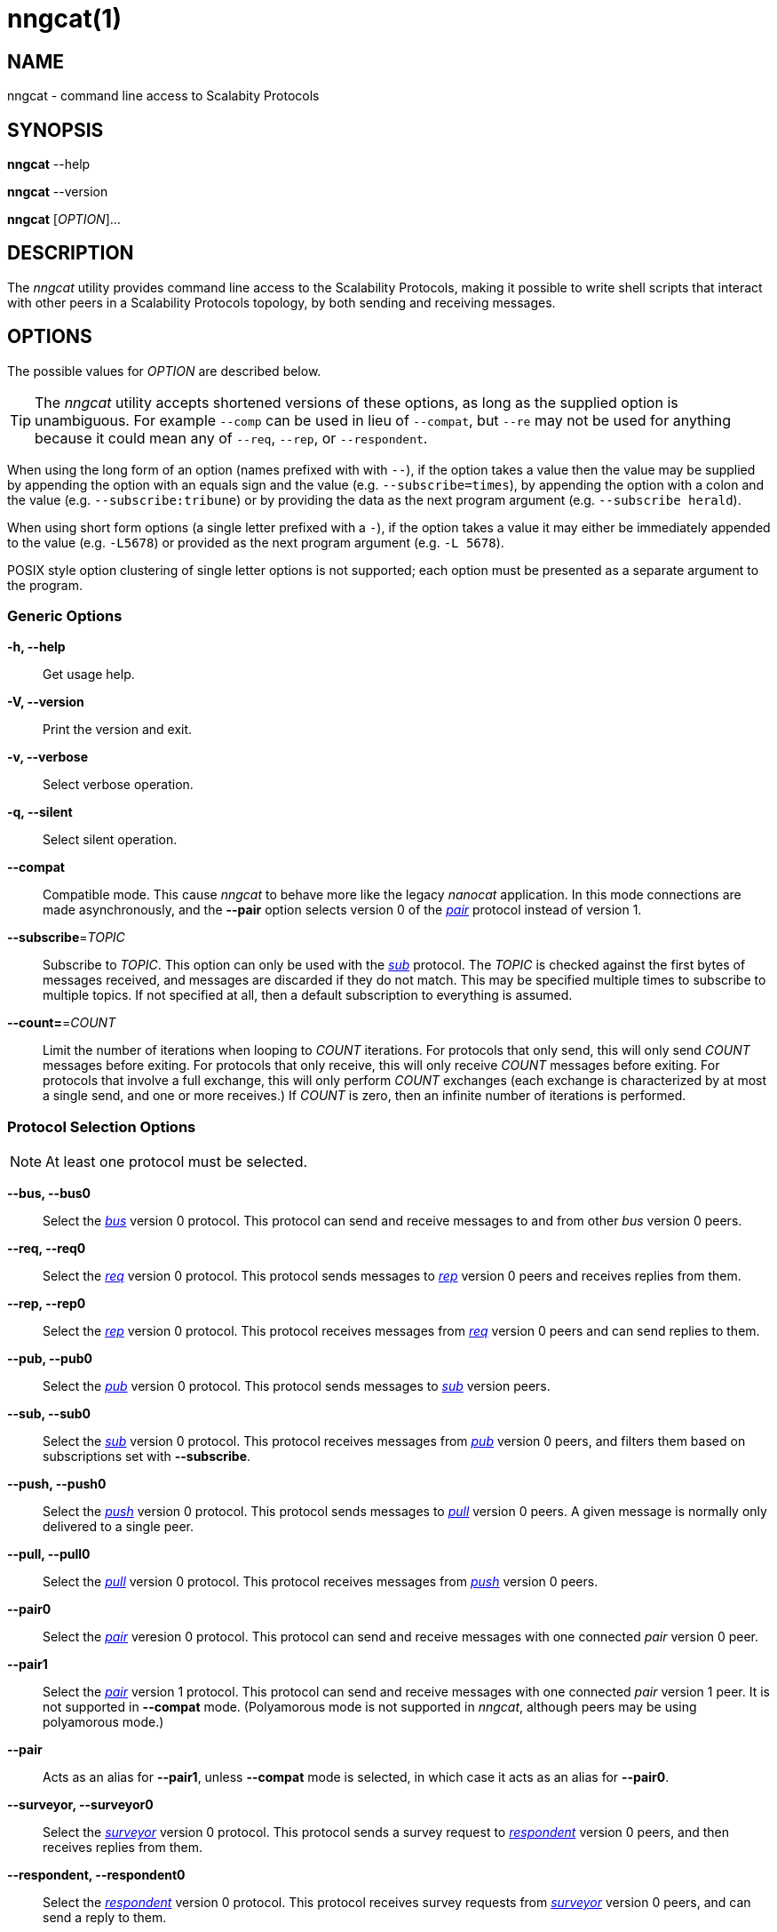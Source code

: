 = nngcat(1)
//
// Copyright 2018 Staysail Systems, Inc. <info@staysail.tech>
// Copyright 2018 Capitar IT Group BV <info@capitar.com>
//
// This document is supplied under the terms of the MIT License, a
// copy of which should be located in the distribution where this
// file was obtained (LICENSE.txt).  A copy of the license may also be
// found online at https://opensource.org/licenses/MIT.
//

== NAME

nngcat - command line access to Scalabity Protocols

== SYNOPSIS

*nngcat* --help

*nngcat* --version

*nngcat* [_OPTION_]...

== DESCRIPTION

The ((_nngcat_)) utility provides command line access to the Scalability
Protocols, making it possible to write shell scripts that interact
with other peers in a Scalability Protocols topology, by both sending and
receiving messages.

== OPTIONS

The possible values for _OPTION_ are described below.

TIP: The _nngcat_ utility accepts shortened versions of these options, as long
as the supplied option is unambiguous.
For example `--comp` can be used in lieu
of `--compat`, but `--re` may not be used for anything because it could mean
any of `--req`, `--rep`, or `--respondent`.

When using the long form of an option (names prefixed with with `--`), if the
option takes a value then the value may be supplied by appending the option
with an equals sign and the value (e.g. `--subscribe=times`), by appending
the option with a colon and the value (e.g. `--subscribe:tribune`) or by
providing the data as the next program argument (e.g. `--subscribe herald`).

When using short form options (a single letter prefixed with a `-`),
if the option takes a value it may either be immediately appended to
the value (e.g. `-L5678`) or provided as the next program argument
(e.g. `-L 5678`).

POSIX style option clustering of single letter options is not supported;
each option must be presented as a separate argument to the program.

=== Generic Options
*-h, --help*::
  Get usage help.

*-V, --version*::
  Print the version and exit.

*-v, --verbose*::
  Select verbose operation.

*-q, --silent*::
  Select silent operation.

*--compat*::
  Compatible mode. (((compatible mode)))
  This cause _nngcat_ to behave more like the legacy
  _nanocat_ application.
  In this mode connections are made asynchronously,
  and the *--pair* option selects version 0 of
  the <<nng_pair.7#,_pair_>> protocol instead of version 1.

*--subscribe*=_TOPIC_::
  Subscribe to _TOPIC_.  This option can only be used with the
  <<nng_sub.7#,_sub_>> protocol.
  The _TOPIC_ is checked against the first bytes
  of messages received, and messages are discarded if they do not match.
  This may be specified multiple times to subscribe to multiple topics.
  If not specified at all, then a default subscription to everything is assumed.

*--count=*=_COUNT_::
  Limit the number of iterations when looping to _COUNT_ iterations.
  For protocols that only send, this will only send _COUNT_ messages before
  exiting.
  For protocols that only receive, this will only receive _COUNT_ messages
  before exiting.
  For protocols that involve a full exchange, this will only perform _COUNT_
  exchanges (each exchange is characterized by at most a single send, and
  one or more receives.)
  If _COUNT_ is zero, then an infinite number of iterations is performed.

=== Protocol Selection Options
NOTE: At least one protocol must be selected.

*--bus, --bus0*::
  Select the <<nng_bus.7#,_bus_>> version 0 protocol.
  This protocol can send and receive messages to and from other _bus_ version 0
  peers.

*--req, --req0*::
  Select the <<nng_req.7#,_req_>> version 0 protocol.
  This protocol sends messages to <<nng_rep.7#,_rep_>> version 0
  peers and receives replies from them.

*--rep, --rep0*::
  Select the <<nng_rep.7#,_rep_>> version 0 protocol.
  This protocol receives messages from <<nng_req.7#,_req_>> version 0 peers
  and can send replies to them.

*--pub, --pub0*::
  Select the <<nng_pub.7#,_pub_>> version 0 protocol.
  This protocol sends messages to <<nng_sub.7#,_sub_>> version peers.

*--sub, --sub0*::
  Select the <<nng_sub.7#,_sub_>> version 0 protocol.
  This protocol receives messages from <<nng_pub.7#,_pub_>> version
  0 peers, and filters them based on subscriptions set with *--subscribe*.

*--push, --push0*::
  Select the <<nng_push.7#,_push_>> version 0 protocol.
  This protocol sends messages to <<nng_pull.7#,_pull_>> version 0 peers.
  A given message is normally only delivered to a single peer.

*--pull, --pull0*::
  Select the <<nng_pull.7#,_pull_>> version 0 protocol.
  This protocol receives
  messages from <<nng_push.7#,_push_>> version 0 peers.

*--pair0*::
  Select the <<nng_pair.7#,_pair_>> veresion 0 protocol.
  This protocol can send and receive messages with one connected _pair_
  version 0 peer.

*--pair1*::
  Select the <<nng_pair.7#,_pair_>> version 1 protocol.
  This protocol can send and receive messages with one connected _pair_
  version 1 peer.
  It is not supported in *--compat* mode.
  (Polyamorous mode is not supported
  in _nngcat_, although peers may be using polyamorous mode.)

*--pair*::
  Acts as an alias for *--pair1*, unless *--compat* mode is selected, in
  which case it acts as an alias for *--pair0*.

*--surveyor, --surveyor0*::
  Select the <<nng_surveyor.7#,_surveyor_>> version 0 protocol.
  This protocol sends a survey request to <<nng_respondent.7#,_respondent_>>
  version 0 peers, and then receives replies from them.

*--respondent, --respondent0*::
  Select the <<nng_respondent.7#,_respondent_>> version 0 protocol.
  This protocol receives survey requests from <<nng_surveyor.7#,_surveyor_>>
  version 0 peers, and can send a reply to them.

=== Peer Selection Options
NOTE: At least one peer address must be selected.

TIP: While legacy _nanocat_ only supported one peer, _nng_ can support
more than one peer on a given connection.

*--connect, --dial*=_URL_::
  Connect to the peer at the address specified by _URL_.

*--bind, --listen*=_URL_::
  Bind to, and accept connections from peers, at the address specified by _URL_.

*-x, --connect-ipc*=_PATH_::
  Connect to the IPC path specified by _PATH_.  This is the same as
  *--connect*=ipc://_PATH_.

*-X, --bind-ipc*=_PATH_::
  Bind to the IPC path specified by _PATH_.  This is the same as
  *--bind*=ipc://_PATH_.

*-l, --connect-local*=_PORT_::
  Connect to `localhost` at the TCP port specified by _PORT_.  This is the same
  as *--connect*=tcp://127.0.0.1:__PORT__.

*-L, --bind-local*=_PORT_::
  Bind to the TCP port specified by _PORT_.  This is the same as
  *--bind*=tcp://127.0.0.1:__PORT__.

=== Receive Options

Data messages received can be formatted in different ways.
These options can only be specified when using a protocol that
receives messages.

*-A, --ascii*::
  The same as specifying *--format*=`ascii`.

*-Q, --quoted*::
  The same as specifying *--format*=`quoted`.

*--hex*::
  The same as specifying *--format*=`hex`.

*--msgpack*::
  The same as specifying *--format*=`msgpack`.

*--raw*::
  The same as specifying *--format*=`raw`.

*--receive-timeout*=_SEC_::
  Give up receiving messages after _SEC_ seconds pass without any received
  messages.

*--recv-maxsz*=_COUNT_::
  Set the maximum message size socket will accept to _COUNT_ bytes.
  Messages larger than this will be discarded.
  The default is 1048576 (1 MB).
  To eliminate any restriction, use 0.

*--format*=_FORMAT_::
  Format data as indicated.  The _FORMAT_ can be any of:

`no`::: No output at all.

`raw`::: Raw output, every byte received is sent to standard output.

`ascii`::: ((ASCII)) safe, printable ASCII is emitted verbatim, with other
bytes substituted with `.` (period).

`quoted`:::  Messages are printed as ((quoted)) strings, using C language
conventions.

`hex`::: (((hex))) Messages are printed as quoted strings, with every byte appearing as an escaped hexadecimal value, such as `\x2E`.

`msgpack`::: (((msgpack)))(((MessagePack)))
Messages are emitted as https://msgpack.org[MessagePack] "bin format"
(byte arrays).

=== Transmit Options

Protocols that support sending data can use these options to select the data.

*-D, --data*=_DATA_::
  Use _DATA_ for the body of outgoing messages.

*-F, --file*=_FILE_::
  Use _FILE_ for the body of outgoing messages.

*-i, --interval*=_SEC_::
  For protocols that send unsolicited data (as opposed to those that
  send data only in response to received messages), this will resend the
  outgoing message at repeating intervals of _SEC_ seconds.

*-d, --delay*=_SEC_::
  Wait _SEC_ seconds before sending the first outgoing message.
  This is useful to let connections establish before sending data, thereby
  avoiding message loss.

*--send-timeout*=_SEC_::
  Give up trying to send a message after _SEC_ seconds.

=== TLS Options

These options are only present if TLS is configured; they are ignored
when using addresses that are not secured with TLS.

*-k, --insecure*::
  Skip peer validation.

*-E, --cert*=_FILE_::
  Load own certificate from _FILE_.

*--key*=_FILE_::
  Load own key from _FILE_.
  Should be used in conjuction with *--cert*.
  If not specified, and *--cert* is specified, then a single file containing both
  the private key and the associated certificate is assumed.

*--cacert*=_FILE_::
  Load CA certificates from _FILE_.
  These CAs ("Certificate Authorities") are
  used as trust roots when validating certificates presented by peers.

=== ZeroTier Options

These options are only present if ZeroTier is configured; they are ignored
otherwise.

*--zt-home*=_DIRECTORY_::
  Directory for persistent ZeroTier node (key material, etc.)
  This directory must already exist.
  Only one program may use a ZeroTier node at a time;
  file locking is used to prevent this.

== EXAMPLES

.Echo service using request/reply.
[source,sh]
----
$ addr="tcp://127.0.0.1:4567"
$ nngcat --rep --listen=${addr} --data="42" --quoted &
$ nngcat --req --dial=${addr} --data="what is the answer?" --quoted
"what is the answer?"
"42"
----

.Send a chime every hour (3600 seconds).
[source,sh]
----
$ addr=ipc:///grandpa_clock
$ nngcat --pub --listen=${addr} --data "cuckoo" --interval 3600 &
$ nngcat --sub --dial=${addr} --quoted &
"cuckoo"
----

== SEE ALSO

[.text-left]
<<libnng.3#,libnng(3)>>,
<<nng.7#,nng(7)>>,
<<nng_bus.7#,nng_bus(7)>>,
<<nng_pair.7#,nng_pair(7)>>,
<<nng_pub.7#,nng_pub(7)>>,
<<nng_pull.7#,nng_pull(7)>>,
<<nng_push.7#,nng_push(7)>>,
<<nng_sub.7#,nng_sub(7)>>,
<<nng_rep.7#,nng_rep(7)>>,
<<nng_req.7#,nng_req(7)>>,
<<nng_respondent.7#,nng_respondent(7)>>,
<<nng_surveyor.7#,nng_surveyor(7)>>
